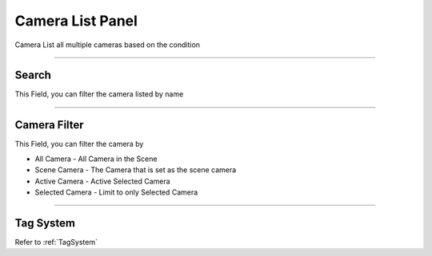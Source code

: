 
Camera List Panel
------------------

Camera List all multiple cameras based on the condition

.. image:: /static/CameraList.png


------

Search
=======

This Field, you can filter the camera listed by name

.. video:: /static/FilterName.webm
    :width: 600
    :autoplay:
    :loop:
    :nocontrols:
    :muted:


------

Camera Filter
==============

This Field, you can filter the camera by

- All Camera - All Camera in the Scene
- Scene Camera - The Camera that is set as the scene camera
- Active Camera - Active Selected Camera
- Selected Camera - Limit to only Selected Camera


------

Tag System
============

Refer to :ref:`TagSystem`


